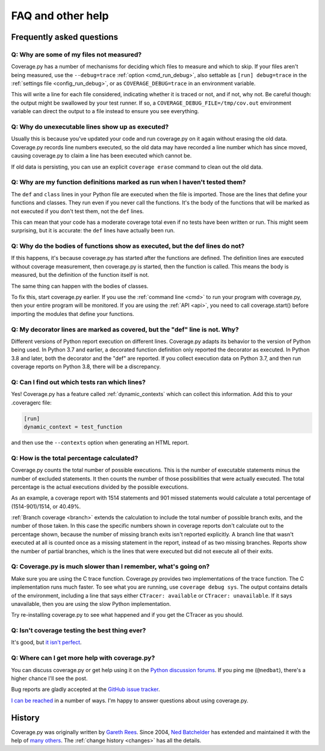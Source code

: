 .. Licensed under the Apache License: http://www.apache.org/licenses/LICENSE-2.0
.. For details: https://github.com/nedbat/coveragepy/blob/master/NOTICE.txt

.. _faq:

==================
FAQ and other help
==================


Frequently asked questions
--------------------------

Q: Why are some of my files not measured?
.........................................

Coverage.py has a number of mechanisms for deciding which files to measure and
which to skip.  If your files aren't being measured, use the ``--debug=trace``
:ref:`option <cmd_run_debug>`, also settable as ``[run] debug=trace`` in the
:ref:`settings file <config_run_debug>`, or as ``COVERAGE_DEBUG=trace`` in an
environment variable.

This will write a line for each file considered, indicating whether it is
traced or not, and if not, why not.  Be careful though: the output might be
swallowed by your test runner.  If so, a ``COVERAGE_DEBUG_FILE=/tmp/cov.out``
environment variable can direct the output to a file instead to ensure you see
everything.


Q: Why do unexecutable lines show up as executed?
.................................................

Usually this is because you've updated your code and run coverage.py on it
again without erasing the old data.  Coverage.py records line numbers executed,
so the old data may have recorded a line number which has since moved, causing
coverage.py to claim a line has been executed which cannot be.

If old data is persisting, you can use an explicit ``coverage erase`` command
to clean out the old data.


Q: Why are my function definitions marked as run when I haven't tested them?
............................................................................

The ``def`` and ``class`` lines in your Python file are executed when the file
is imported.  Those are the lines that define your functions and classes.  They
run even if you never call the functions. It's the body of the functions that
will be marked as not executed if you don't test them, not the ``def`` lines.

This can mean that your code has a moderate coverage total even if no tests
have been written or run.  This might seem surprising, but it is accurate: the
``def`` lines have actually been run.


Q: Why do the bodies of functions show as executed, but the def lines do not?
.............................................................................

If this happens, it's because coverage.py has started after the functions are
defined.  The definition lines are executed without coverage measurement, then
coverage.py is started, then the function is called.  This means the body is
measured, but the definition of the function itself is not.

The same thing can happen with the bodies of classes.

To fix this, start coverage.py earlier.  If you use the :ref:`command line
<cmd>` to run your program with coverage.py, then your entire program will be
monitored.  If you are using the :ref:`API <api>`, you need to call
coverage.start() before importing the modules that define your functions.


Q: My decorator lines are marked as covered, but the "def" line is not.  Why?
.............................................................................

Different versions of Python report execution on different lines.  Coverage.py
adapts its behavior to the version of Python being used.  In Python 3.7 and
earlier, a decorated function definition only reported the decorator as
executed. In Python 3.8 and later, both the decorator and the "def" are
reported.  If you collect execution data on Python 3.7, and then run coverage
reports on Python 3.8, there will be a discrepancy.


Q: Can I find out which tests ran which lines?
..............................................

Yes! Coverage.py has a feature called :ref:`dynamic_contexts` which can collect
this information.  Add this to your .coveragerc file:

.. code-block:: ini

    [run]
    dynamic_context = test_function

and then use the ``--contexts`` option when generating an HTML report.


Q: How is the total percentage calculated?
..........................................

Coverage.py counts the total number of possible executions. This is the number
of executable statements minus the number of excluded statements.  It then
counts the number of those possibilities that were actually executed.  The
total percentage is the actual executions divided by the possible executions.

As an example, a coverage report with 1514 statements and 901 missed
statements would calculate a total percentage of (1514-901)/1514, or 40.49%.

:ref:`Branch coverage <branch>` extends the calculation to include the total
number of possible branch exits, and the number of those taken.  In this case
the specific numbers shown in coverage reports don't calculate out to the
percentage shown, because the number of missing branch exits isn't reported
explicitly.  A branch line that wasn't executed at all is counted once as a
missing statement in the report, instead of as two missing branches.  Reports
show the number of partial branches, which is the lines that were executed but
did not execute all of their exits.


Q: Coverage.py is much slower than I remember, what's going on?
...............................................................

Make sure you are using the C trace function.  Coverage.py provides two
implementations of the trace function.  The C implementation runs much faster.
To see what you are running, use ``coverage debug sys``.  The output contains
details of the environment, including a line that says either
``CTracer: available`` or ``CTracer: unavailable``.  If it says unavailable,
then you are using the slow Python implementation.

Try re-installing coverage.py to see what happened and if you get the CTracer
as you should.


Q: Isn't coverage testing the best thing ever?
..............................................

It's good, but `it isn't perfect`__.

__ https://nedbatchelder.com/blog/200710/flaws_in_coverage_measurement.html


Q: Where can I get more help with coverage.py?
..............................................

You can discuss coverage.py or get help using it on the `Python discussion
forums`_.  If you ping me (``@nedbat``), there's a higher chance I'll see the
post.

.. _Python discussion forums: https://discuss.python.org/

Bug reports are gladly accepted at the `GitHub issue tracker`_.

.. _GitHub issue tracker: https://github.com/nedbat/coveragepy/issues

`I can be reached`__ in a number of ways. I'm happy to answer questions about
using coverage.py.

__  https://nedbatchelder.com/site/aboutned.html


History
-------

Coverage.py was originally written by `Gareth Rees`_.
Since 2004, `Ned Batchelder`_ has extended and maintained it with the help of
`many others`_.  The :ref:`change history <changes>` has all the details.

.. _Gareth Rees: http://garethrees.org/
.. _Ned Batchelder: https://nedbatchelder.com
.. _many others: https://github.com/nedbat/coveragepy/blob/master/CONTRIBUTORS.txt
